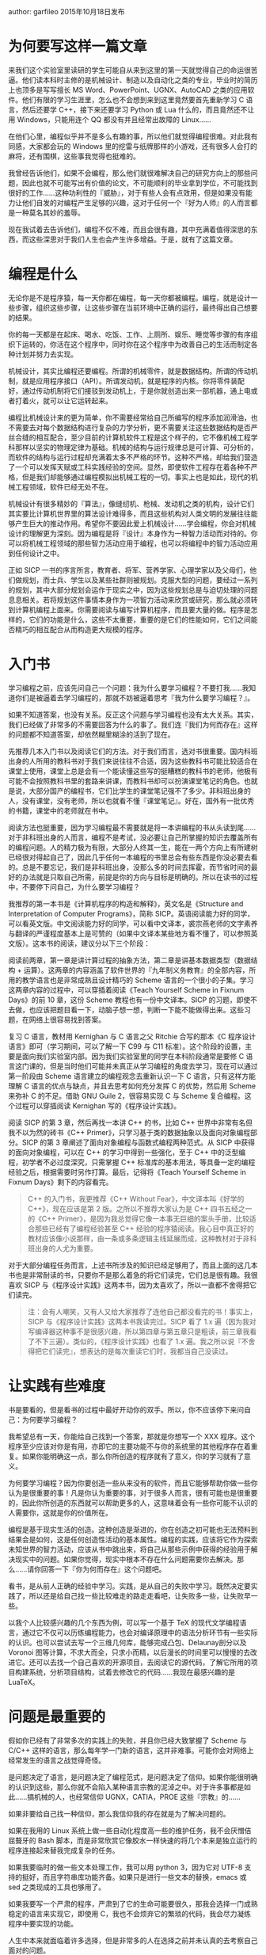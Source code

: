 # +STARTUP: showall
# +STARTUP: hidestars
# +OPTIONS: H:2 num:t tags:nil toc:nil timestamps:t
# +LAYOUT: post
# +AUTHOR: yefeiyu
# +DATE: 2017-05-23 二 22:06
# +TITLE: 非科班出身的人学习编程不负责任指南zz
# +DESCRIPTION: 转载文章，该作者能站在人生的角度思考
# +TAGS: 编程, sicp, 学习, 指南, 转载, zz
# +CATEGORIES: zza

author: garfileo
2015年10月18日发布
* 为何要写这样一篇文章

来我们这个实验室里读研的学生可能自从来到这里的第一天就觉得自己的命运很苦逼。他们读本科时主修的是机械设计、制造以及自动化之类的专业，毕业时的简历上也顶多是写写擅长 MS Word、PowerPoint、UGNX、AutoCAD 之类的应用软件。他们有限的学习生涯里，怎么也不会想到来到这里竟然要首先重新学习 C 语言，然后还要学 C++，接下来还要学习 Python 或 Lua 什么的，而且竟然还不让用 Windows，只能用连个 QQ 都没有并且经常出故障的 Linux……

在他们心里，编程似乎并不是多么有趣的事，所以他们就觉得编程很难。对此我有同感，大家都会玩的 Windows 里的挖雷与纸牌那样的小游戏，还有很多人会打的麻将，还有围棋，这些事我觉得也挺难的。

我曾经告诉他们，如果不会编程，那么他们就很难解决自己的研究方向上的那些问题，因此也就不可能写出有价值的论文，不可能顺利的毕业拿到学位，不可能找到很好的工作……这种功利性的『威胁』，对于有些人会有点效用，但是如果没有能力让他们自发的对编程产生足够的兴趣，这对于任何一个『好为人师』的人而言都是一种莫名其妙的羞辱。

现在我试着去告诉他们，编程不仅不难，而且会很有趣，其中充满着值得深思的东西，而这些深思对于我们人生也会产生许多增益。于是，就有了这篇文章。

* 编程是什么

无论你是不是程序猿，每一天你都在编程，每一天你都被编程。编程，就是设计一些步骤，组织这些步骤，让这些步骤在当前环境中正确的运行，最终得出自己想要的结果。

你的每一天都是在起床、喝水、吃饭、工作、上厕所、娱乐、睡觉等步骤的有序组织下运转的，你活在这个程序中，同时你在这个程序中为改善自己的生活而制定各种计划并努力去实现。

机械设计，其实比编程还要编程。所谓的机械零件，就是数据结构。所谓的传动机制，就是应用程序接口（API）。所谓发动机，就是程序的内核。你将零件装配好，通过传动机制将它们接驳到发动机上，于是你就创造出来一部机器，通上电或者打着火，就可以让它运转起来。

编程比机械设计来的更为简单，你不需要经常给自己所编写的程序添加润滑油，也不需要去对每个数据结构进行复杂的力学分析，更不需要关注这些数据结构是否严丝合缝的相互配合，至少目前的计算机软件工程是这个样子的，它不像机械工程学科那样以坚实的物理定律为基础。机械的结构与运行规律总是可计算、可分析的，而软件的结构与运行过程却充满着太多不严格的环节。这种不严格，却给我们营造了一个可以发挥天赋或工科实践经验的空间。显然，即使软件工程存在着各种不严格，但是我们却能够通过编程模拟出机械工程的一切。事实上也是如此，现代的机械工程领域，软件已经无处不在。

机械设计有很多精妙的『算法』，像缝纫机、枪械、发动机之类的机构，设计它们其实要比计算机世界里的算法设计难得多，而且这些机构对人类文明的发展往往能够产生巨大的推动作用。希望你不要因此爱上机械设计……学会编程，你会对机械设计的理解更为深刻。因为编程是将『设计』本身作为一种智力活动而对待的。你可以将机械工程领域的那些智力活动应用于编程，也可以将编程中的智力活动应用到任何设计之中。

正如 SICP 一书的序言所言，教育者、将军、营养学家、心理学家以及父母们，他们做规划，而士兵、学生以及某些社群则被规划。克服大型的问题，要经过一系列的规划，其中大部分规划会运作于现实之中，因为这些规划总是与迫切处理的问题息息相关。若将规划这件事情本身作为一项智力活动来欣赏或研究，那么就必须转到计算机编程上面来。你需要阅读与编写计算机程序，而且要大量的做。程序是怎样的，它们的功能是什么，这些不太重要，重要的是它们的性能如何，它们之间能否精巧的相互配合从而构造更大规模的程序。
* 入门书

学习编程之前，应该先问自己一个问题：我为什么要学习编程？不要打我……我知道你们是被逼着去学习编程的，那就不妨被逼着思考『我为什么要学习编程？』。

如果不知道答案，也没有关系。反正这个问题与学习编程也没有太大关系。其实，我们已经做了非常多的不需要回答为什么的事了。我们连『我们为何而存在』这样的问题都不知道答案，却依然糊里糊涂的活到了现在。

先推荐几本入门书以及阅读它们的方法。对于我们而言，选对书很重要。国内科班出身的人所用的教科书对于我们来说往往不合适，因为这些教科书可能比较适合在课堂上使用，课堂上总是会有一个能读懂这些写的挺糟糕的教科书的老师，他极有可能不会按照教科书里的套路来讲课，而教科书却可以扮演课堂笔记的角色。也就是说，大部分国产的编程书，它们比学生的课堂笔记强不了多少。非科班出身的人，没有课堂，没有老师，所以也就看不懂『课堂笔记』。好在，国外有一批优秀的书籍，课堂中的老师就在书中。

阅读方法也挺重要，因为学习编程最不需要就是将一本讲编程的书从头读到尾……对于非科班出身的人而言，编程不是考试，没必要让自己所掌握的知识去覆盖所有的编程问题。人的精力极为有限，大部分人终其一生，能在一两个方向上有所建树已经很对得起自己了，因此几乎任何一本编程的书里总会有些东西是你没必要去看的。总是不要忘记，我们是非科班出身，没那么多的时间去挥霍，而节省时间的最好的办法就是只取自己所需，前提是你的方向与目标是明确的。所以在读书的过程中，不要停下问自己，为什么要学习编程？

我推荐的第一本书是《计算机程序的构造和解释》，英文名是《Structure and Interpretation of Computer Programs》，简称 SICP。英语阅读能力好的同学，可以看英文版。中文阅读能力好的同学，可以看中文译本，裘宗燕老师的文字素养与翻译的严谨程度基本上是可赞的（如果中文译本某些地方看不懂了，可以参照英文版）。这本书的阅读，建议分以下三个阶段：
# +BEGIN_QUOTE

    阅读前两章，第一章是讲计算过程的抽象方法，第二章是讲基本数据类型（数据结构 + 运算）。这两章的内容涵盖了软件世界的『九年制义务教育』的全部内容，所用的教学语言也是非常成熟且设计精巧的 Scheme 语言的一个很小的子集。学习这两章内容的过程中，可以穿插着阅读《Teach Yourself Scheme in Fixnum Days》的前 10 章，这份 Scheme 教程也有一份中文译本。SICP 的习题，即使不去做，也应该把题目看一下，动脑子想一想，判断一下能不能做得出来。这些习题，在网络上很容易找到答案。

    复习 C 语言，教材用 Kernighan 与 C 语言之父 Ritchie 合写的那本《C 程序设计语言》即可（学习期间，可以了解一下 C99 与 C11 标准）。这个阶段的设置，主要是面向我们实验室内部。因为我们实验室里的同学在本科阶段通常是要修 C 语言这门课的，但是当时他们可能并未真正从学习编程的角度去学习，现在可以通过第一阶段由 Scheme 语言建立的编程观念去重新认识一下 C 语言，只有这样方能理解 C 语言的优点与缺点，并且去思考如何充分发挥 C 的优势，然后用 Scheme 来弥补 C 的不足。借助 GNU Guile 2，很容易实现 C 与 Scheme 复合编程。这个过程可以穿插阅读 Kernighan 写的《程序设计实践》。

    阅读 SICP 的第 3 章，然后再找一本讲 C++ 的书，比如 C++ 世界中非常有名但我不以为然的砖书《C++ Primer》，只学习基于类的数据抽象以及面向对象编程部分。SICP 的第 3 章阐述了面向对象编程与函数式编程两种范式。从 SICP 中获得的面向对象编程，可以在 C++ 的学习中得到一些强化，至于 C++ 中的泛型编程，初学者不必过度深究，只需掌握 C++ 标准库的基本用法，等具备一定的编程经验之后，根据需要时另作打算。最后，记得将《Teach Yourself Scheme in Fixnum Days》剩下的内容看完。
#+BEGIN_QUOTE

    C++ 的入门书，我更推荐《C++ Without Fear》，中文译本叫《好学的 C++》，现在应该是第 2 版。之所以不推荐大家认为是 C++ 四书五经之一的《C++ Primer》，是因为我总觉得它像一本事无巨细的案头手册，比较适合那些已经有了编程经验甚至 C++ 经验的程序猿阅读。我心目中真正好的教材应该像小说那样，由一条或多条逻辑主线延展而成，这种教材对于非科班出身的人尤为重要。

#+END_QUOTE
#+END_QUOTE

对于大部分编程任务而言，上述书所涉及的知识已经足够用了，而且上面的这几本书也是非常耐读的书，只要你不是那么着急的将它们读完，它们总是很有趣。我很喜欢 SICP 与《程序设计实践》这两本书，因为太喜欢了，所以一直都不舍得把它们读完。
#+BEGIN_QUOTE

    注：会有人嘲笑，又有人又给大家推荐了连他自己都没看完的书！事实上，SICP 与《程序设计实践》这两本书我读完过。SICP 看了 1.x 遍（因为我对写编译器这种事不是很感兴趣，所以第四章与第五章只是粗读，前三章我看了不下三遍）。类似的，《程序设计实践》也看了 1.x 遍。我之所以说『不舍得把它们读完』，想表达的是每次重读它们时，我都当自己没读过。

#+END_QUOTE

* 让实践有些难度

书是要看的，但是看书的过程中最好开动你的双手。所以，你不应该停下来问自己：为何要学习编程？

我希望总有一天，你能给自己找到一个答案，那就是你想写一个 XXX 程序。这个程序至少应该对你是有用，亦即它的主要功能不与你的系统里的其他程序存在着重复。如果你能明确这一点，那么你所创造的程序就有了意义，你的学习就有了意义。

为何要学习编程？因为你要创造一些从来没有的软件，而且它能够帮助你做一些你认为是很重要的事！凡是你认为重要的事，对于很多人而言，很有可能也是很重要的，因此你所创造的东西就可以帮助更多的人，这意味着会有一些你可能不认识的人需要你，这就是你的价值所在。

编程是基于现实生活的创造。这种创造是渐进的，你在创造之初可能也无法预料到结果会是如何，这是任何创造性活动的基本属性。编程的实践，应该将它作为探索未知世界的智力活动，应该从书中跳出来，将自己从那些示例中获得的经验用于解决现实中的问题。如果你觉得，现实中根本不存在什么问题需要你去解决。那么……请你回答一下『你为何而存在』这个问题吧。

看书，是从前人正确的经验中学习。实践，是从自己的失败中学习。既然决定要实践了，所以还是给自己找一些比较难走的路走走看吧，让失败多一些，让失败早一些。

以我个人比较感兴趣的几个东西为例，可以写一个基于 TeX 的现代文学编程语言，通过它不仅可以历练编程能力，也会对编译原理中的语法分析环节有一些实际的认识。也可以尝试去写一个三维几何库，能够完成凸包、Delaunay剖分以及 Voronoi 图等计算，不求大而全，只求小而精，以后漫长的时间里可以慢慢的去改进它。还可以去找一个自己喜欢的开源项目，去阅读它的源代码，了解它所用的项目构建系统，分析项目结构，试着去修改它的代码……我现在最感兴趣的是 LuaTeX。

* 问题是最重要的

假如你已经有了非常多次的实践上的失败，并且你已经大致掌握了 Scheme 与 C/C++ 这样的语言，那么每年学一门新的语言，这并非难事。可能你会对网络上经常发生的语言之战觉得奇怪。

是问题决定了语言，是问题决定了编程范式，是问题决定了信仰。如果你能很明确的认识到这些，那么你就不会陷入某种语言宗教的泥淖之中。对于许多事都是如此……搞机械的人，也经常信仰 UGNX，CATIA，PROE 这些『宗教』的……

如果非要给自己找一种信仰，那么我信仰我的存在就是为了解决问题的。

如果在我用的 Linux 系统上做一些自动化程度高一些的维护任务，我不会厌憎佶屈聱牙的 Bash 脚本，而是非常欣赏它像胶水一样快速的将几个本来是独立运行的程序连接起来替我完成复杂的任务。

如果我要临时的做一些文本处理工作，我可以用 python 3，因为它对 UTF-8 支持的挺好，而且字符串库功能齐备。如果只是进行一些文本的替换，emacs 或 sed 之类现成的工具也够用了。

如果我要写一个严肃的程序，严肃到了它的生命可能要很久，那我会选择一门成熟稳定的语言来实现它，即使用 C，我也不会烦弃它的繁琐的代码，我会尽力凝练程序中要实现的功能。

人生中本来就面临着许多选择，但是非常多的人在选择之前并未认真的去考察自己面对的问题。

不过，对问题本身的考察，需要一套基本的工具集。没有听诊器、手术刀或 X 光，再厉害的医生也无法分析人体的内部发生了什么。对于编程而言，我认为上述我推荐的书中所涉及的知识已经足够用来洞察软件世界的各种问题了，以此为基础，我们只需再保持心态的开放，随时汲取所需的知识就可以了。例如，虽然上述几本书没有一本是讲 Web 开发的，但是如果你熟悉 Scheme，就可以发现 JavaScript、HTML 5、CSS 3 之类的语言并没有超出 Scheme 的范畴，你可以很快的就掌握它们。

* 算法

解决问题需要算法。既然编程无处不在，那么算法也是无处不在的。但是，如果随便拿起一本讲算法的书，随便一本，可能都会让你觉得头昏脑胀。也许你会担心，连算法的书都看不懂，还怎么写程序？

当初我刚学习编程的时候，写过二十四点、汉诺塔、八皇后、俄罗斯方块之类的小程序。后来，在现实的项目里，也写过堆排序、快速排序、矩阵的 LU 与 SVD 分解、无向连通图的最小生成树及最短路径之类的程序。但是现在，随便拿一个让我去实现，我还是不得不去翻书看懂算法，然后再去写程序……

我想说的是，如果你正在阅读一本讲算法的书，书里有些算法或它的示例是你一时无法看懂的，可以跳过去。很多专门讲算法的书里，充斥着心智游戏。如果你无法将自己代入到这些游戏的情境中，这个游戏的玩法自然就是不明了的。现在看起来，这是很自然的事，然而当初我却一遍又一遍的怀疑自己的智商，特别是看到网络上很多人像喝白开水一样的谈论着这些心智游戏，我一度怀疑，我不适合做编程方面的事。

幸好，这个世界足够稳定，以至于我们不需要了解相对论与量子力学也能够很好的生活下去。大部分人，连牛顿力学都不需要了解……算法也是这样，特别是现在已经存在了相当多的实现，例如几乎任何一种编程语言的标准库中都提供一维数据的快速排序算法的实现。基本上，只要是对现实中的问题非常重要的算法，你总是能够找到它们的既有实现，取而用之。

当你走在街上，那些高高矗立恢宏建筑，建筑工人建造它们的过程中可曾用了极高心智的技术？编程，本质上也是如此，工程经验的重要性大于心智。甚至在编程中，过多的运用心智，反而会适得其反。

我不是说学习算法没有必要，我只是强调不要被一时难以理解的算法挡住你。你天生就拥有一些无比强大的算法，它们是穷举、贪婪与分治，还有最强大的『演化』与『神经网络』。那些专门讲算法的书，只不过是是了很蹩脚的语言、符号以及示例将你天生的直觉刻画出来而已。只要你在现实中遇到问题，你总是能够找到求解这个问题的方法，而不是只有读懂了某本讲算法的书你才能解决这个问题。

很多算法书，都是我看不懂的。它们的第一章就是让我复习数学归纳法，第二章就是让我学习算法的时间与空间复杂度分析……而我属于对数学缺乏直觉的人，对我而言，这些书的唯一价值就是故意不让我去读它。即使是我心目中的大神 Knuth 的传世之作《计算机编程艺术》，它唯一的目的似乎就是让我觉得我不是搞艺术的。

很久之后，我在学校图书馆闲逛的时候，发现了《如何求解问题：现代启发式方法》这本书，翻了翻，就开始叹息，为什么一开始不知道这本书？

* 增强对计算机的理解

有时间与精力可以阅读一些专业性强一些的计算机理论的书籍，譬如操作系统原理、编译原理、算法与数据结构之类。看不懂太专业的书，或者没那么多时间和精力，可以看看计算机科学的一些科普著作。有本《通灵芯片》值得一看，薄薄的小册子，三五天的业余时间就可以看完。有本《编码：隐匿在计算机软硬件背后的语言》，算是《通灵芯片》的加强版，也值得一看。有一本《深入理解计算机系统》，以程序员的视角来看计算机的软硬件系统，也是一本很好的书，不过就是要读完它，需要一些耐心与时间，所以没必要一次性看完。也可以继续将 SICP 的第四、五章看完。

虽然你的编程技能不会因为读了这些讲述计算机原理的书而突飞猛进，但是这些书可以让你理解你的程序是在一个什么样的世界里运行的。虽然你不知道自己为何而存在，但是你知道这个程序为何而存在。你不仅知道它为何而存在，还知道它怎样存在，并且也知道怎样让它更好的存在。这样，也就没必要在那些所谓的『XXX 箴言』、『XXX 之道』、『XXX 之禅』的书籍上浪费你有限的生命。

有时间，也可以复习一下《黑客帝国》，它的导演虽然不是程序猿，但胜似程序猿。看完黑客帝国，也可以看看 Steven Levy 写的《黑客：计算机革命的英雄》。从技术层面跃迁到人文层面，也许那时你会对自己的人生有着更为深刻的认识。计算机，是人类为自己创造出来的最好的一面镜子。我们现在没有能力了解自身，但是我们可以制造与发展计算机来逐步了解自己。

* 从其他领域寻找答案

有必要阅读一些哲学、物理、生物之类的书籍，如果没时间或者基础也不好，可以看科普书籍，而且我比较推荐看后者。看这些书，对编程技能没有太直接的帮助，但是它们往往会让你对身处的这个世界有所反思，甚至可以获得一些新的认识，让自己的意志更为笃定。

如果从未想过去看哲学的书，我推荐一本 14 岁的少男少女就应该阅读的《苏菲的世界》。罗素的那本《西方哲学史》虽然出自他个人的视角，但是显然我们对哲学的理解也很难达到他那样的高度，鉴于我们也不是打算去在哲学上有所成就，《西方哲学史》足够我们看的了。我不认为这个世界上真正存在『正确』的哲学。

复习物理。《费恩曼物理学讲义》第一卷就很好，人类所能感知到的这个世界，费恩曼像讲故事一样的差不多一网打尽了。如果连费曼的书都看不懂，不妨看看《时间的形状》+《量子物理史话》，它们是近年来在相对论及其之后的物理学方面中国人写的非常优秀的科普书。还有一本是我大学时经常看的《从一到无穷大》，虽然年代已颇为久远，但依然不失为极好的物理科普著作。

生物学，这门课在中学时是我最讨厌的课程之一。因为我实在是看不懂书里的插图，乡村中学连个显微镜与真实的标本都没有，所以长期以来，我一直都是个生物盲。很多常见的花草树木鸟兽虫鱼，我连它们的名字都叫不上来，更不要说它们具体属于哪个门纲目科属种了。但是有一本生物学的书我还是能看懂的——《漫画玩转遗传学》，这是本非常好的遗传学科普书。当时我是因为学习遗传算法而买来的，结果从它从第一页开始就把我的眼睛抓住了。

* 这些书你都看过么？

都看过，但是有一些也没有看完。有些书是看完了，但是时间久了，有些遗忘，一直想找点时间再重读一遍。

有些书是因为实在太好，不忍心一下都看完。这样说，有些矫情，但事实就是如此。像《费恩曼物理学讲义》，虽然有着物理学界小飞侠之称的费恩曼已经将深邃的物理学变成了我能够读懂的人类语言，但是一方面我不是专业研究物理学的人，我没有必要赶进度似的将他的书彻底读完。学物理专业的人，可能也不会去将《计算机程序的构造和解释》与《计算机编程实践》看完的，否则他们就不会那么酷爱 python 了。

有些书对我而言是因为太难，即使我觉得已经看完了，但过一段时间发现，跟没看过是一样的。这些书，我也只能归类为没有看完的书。

凡是我看的书，都是我认为在书中所涉及的方向上，作者比我走的更为深远。不过，我也不自卑，因为他们现在已经没法走了……

* 后记

本文写于一个深秋又寂寞的下午，目的只是为我的小伙伴们学习编程指出一条道路。从 SICP 开始，可能有许多人觉得不靠谱，但是考虑到这些小伙伴一个一个都是研究生，考研期间经过了高数、线代、概率以及英语的『洗礼』，研一也会修数值分析与矩阵分析这两门数学课。即使他们以前从未接触过编程，但是他们的情况，SICP 还是挺适合他们的。如果他们连 SICP 的前两章都搞不定，这只能说明他们连 MIT 大一的学生都不如了……

对于我不知道底细又打算学编程的同学，这篇文章可能不会太靠谱，所以我只能在题目中写上『不负责任』。不过，文章中出现的这些书，我觉得还都是挺不错的，有时间看一下，应该不是浪费时间。

    2015年10月18日发布
